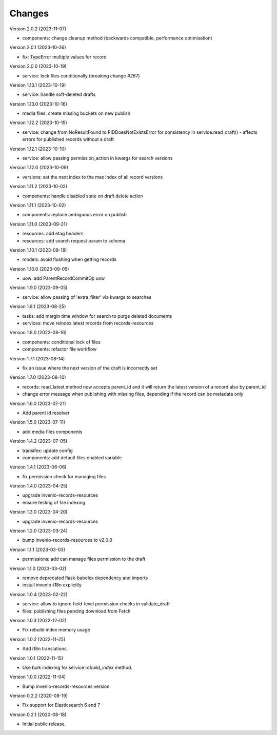 ..
    Copyright (C) 2020-2023 CERN.
    Copyright (C) 2020 Northwestern University.

    Invenio-Drafts-Resources is free software; you can redistribute it and/or
    modify it under the terms of the MIT License; see LICENSE file for more
    details.

Changes
=======

Version 2.0.2 (2023-11-07)

- components: change cleanup method (backwards compatible, performance optimisation)

Version 2.0.1 (2023-10-26)

- fix: TypeError multiple values for record

Version 2.0.0 (2023-10-19)

- service: lock files conditionally (breaking change `#267`)

Version 1.13.1 (2023-10-19)

- service: handle soft-deleted drafts

Version 1.13.0 (2023-10-16)

- media files: create missing buckets on new publish

Version 1.12.2 (2023-10-15)

- service: change from NoResultFound to PIDDoesNotExistsError for consistency
  in service.read_draft() - affects errors for published records without a
  draft

Version 1.12.1 (2023-10-10)

- service: allow passing permission_action in kwargs for search versions

Version 1.12.0 (2023-10-09)

- versions: set the next index to the max index of all record versions

Version 1.11.2 (2023-10-02)

- components: handle disabled state on draft delete action

Version 1.11.1 (2023-10-02)

- components: replace ambiguous error on publish

Version 1.11.0 (2023-09-21)

- resources: add etag headers
- resources: add search request param to schema

Version 1.10.1 (2023-09-18)

- models: avoid flushing when getting records

Version 1.10.0 (2023-09-05)

- uow: add ParentRecordCommitOp uow

Version 1.9.0 (2023-09-05)

- service: allow passing of 'extra_filter' via kwargs to searches

Version 1.8.1 (2023-08-25)

- tasks: add margin time window for search to purge deleted documents
- services: move reindex latest records from records-resources

Version 1.8.0 (2023-08-16)

- components: conditional lock of files
- components: refactor file workflow

Version 1.7.1 (2023-08-14)

- fix an issue where the next version of the draft is incorrectly set

Version 1.7.0 (2023-08-10)

- records: read_latest method now accepts parent_id and it
  will return the latest version of a record also by parent_id
- change error message when publishing with missing files,
  depending if the record can be metadata only

Version 1.6.0 (2023-07-21)

- Add parent id resolver

Version 1.5.0 (2023-07-11)

- add media files components

Version 1.4.2 (2023-07-05)

- transifex: update config
- components: add default files enabled variable

Version 1.4.1 (2023-06-06)

- fix permission check for managing files

Version 1.4.0 (2023-04-25)

- upgrade invenio-records-resources
- ensure testing of file indexing

Version 1.3.0 (2023-04-20)

- upgrade invenio-records-resources

Version 1.2.0 (2023-03-24)

- bump invenio-records-resources to v2.0.0

Version 1.1.1 (2023-03-03)

- permissions: add can manage files permission to the draft

Version 1.1.0 (2023-03-02)

- remove deprecated flask-babelex dependency and imports
- install invenio-i18n explicitly

Version 1.0.4 (2023-02-22)

- service: allow to ignore field-level permission checks in validate_draft
- files: publishing files pending download from Fetch

Version 1.0.3 (2022-12-02)

- Fix rebuild index memory usage

Version 1.0.2 (2022-11-25)

- Add i18n translations.

Version 1.0.1 (2022-11-15)

- Use bulk indexing for service `rebuild_index` method.

Version 1.0.0 (2022-11-04)

- Bump invenio-records-resources version

Version 0.2.2 (2020-08-19)

- Fix support for Elasticsearch 6 and 7

Version 0.2.1 (2020-08-18)

- Initial public release.
